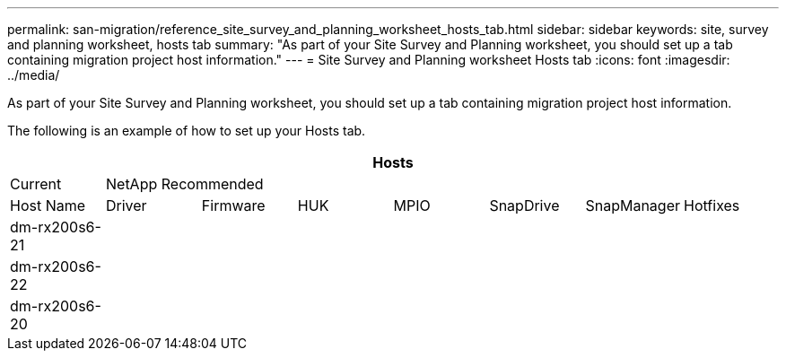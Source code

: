 ---
permalink: san-migration/reference_site_survey_and_planning_worksheet_hosts_tab.html
sidebar: sidebar
keywords: site, survey and planning worksheet, hosts tab
summary: "As part of your Site Survey and Planning worksheet, you should set up a tab containing migration project host information."
---
= Site Survey and Planning worksheet Hosts tab
:icons: font
:imagesdir: ../media/

[.lead]
As part of your Site Survey and Planning worksheet, you should set up a tab containing migration project host information.

The following is an example of how to set up your Hosts tab.
[cols="8*",options="header"]
|===
8+a| Hosts
a|
Current
7+a|
NetApp Recommended
a|
Host Name
a|
Driver
a|
Firmware
a|
HUK
a|
MPIO
a|
SnapDrive
a|
SnapManager
a|
Hotfixes
a|
dm-rx200s6-21
a|

a|

a|

a|

a|

a|

a|

a|
dm-rx200s6-22
a|

a|

a|

a|

a|

a|

a|

a|
dm-rx200s6-20
a|

a|

a|

a|

a|

a|

a|

|===
